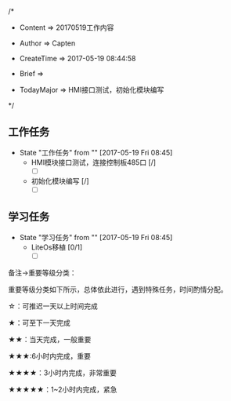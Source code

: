 
/*

 * Content      => 20170519工作内容
   
 * Author       => Capten

 * CreateTime   => 2017-05-19 08:44:58

 * Brief        => 
                   
 * TodayMajor   => HMI接口测试，初始化模块编写
   
 */

** 工作任务 
   - State "工作任务"   from ""           [2017-05-19 Fri 08:45]
     - HMI模块接口测试，连接控制板485口 [/]
       - [ ]
     - 初始化模块编写 [/]
       - [ ]
** 学习任务 
   - State "学习任务"   from ""           [2017-05-19 Fri 08:45]
     - LiteOs移植 [0/1]
       - [ ]

备注->重要等级分类：

重要等级分类如下所示，总体依此进行，遇到特殊任务，时间酌情分配。

☆：可推迟一天以上时间完成

★：可至下一天完成

★★：当天完成，一般重要

★★★:6小时内完成，重要

★★★★：3小时内完成，非常重要

★★★★★：1~2小时内完成，紧急

